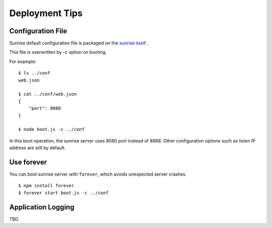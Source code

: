 Deployment Tips
--------------------------------------------------------------------------------

Configuration File
================================================================================

Sunrise default configuration file is packaged on the `sunrise itself <https://github.com/yssk22/sunrise/tree/master/lib/sunrise/default/conf>`_ .

This file is overwritten by -c option on booting.

For example:

::

   $ ls ../conf
   web.json

   $ cat ../conf/web.json
   {
       "port": 8080
   }

   $ node boot.js -c ../conf

In this boot operation, the sunrise server uses 8080 port instead of 8888. Other configuration options such as listen IP address are still by default.

Use forever
================================================================================

You can boot sunrise server with ``forever``, which avoids unexpected server crashes.

::

   $ npm install forever
   $ forever start boot.js -c ../conf

Application Logging
================================================================================

TBD


